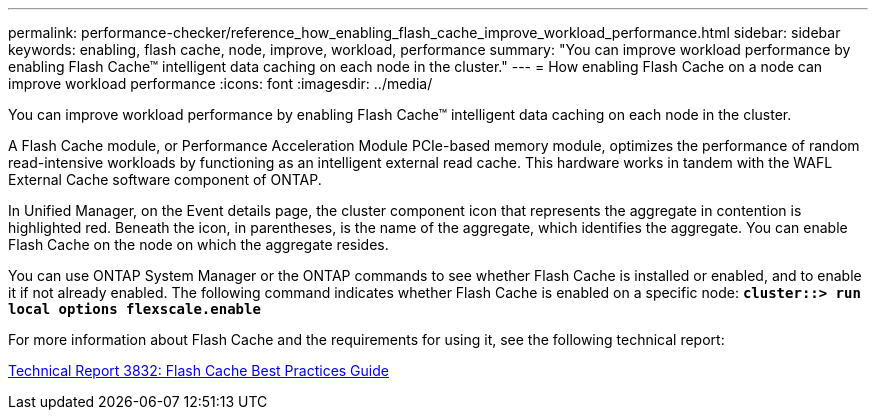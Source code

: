 ---
permalink: performance-checker/reference_how_enabling_flash_cache_improve_workload_performance.html
sidebar: sidebar
keywords: enabling, flash cache, node, improve, workload, performance
summary: "You can improve workload performance by enabling Flash Cache™ intelligent data caching on each node in the cluster."
---
= How enabling Flash Cache on a node can improve workload performance
:icons: font
:imagesdir: ../media/

[.lead]
You can improve workload performance by enabling Flash Cache™ intelligent data caching on each node in the cluster.

A Flash Cache module, or Performance Acceleration Module PCIe-based memory module, optimizes the performance of random read-intensive workloads by functioning as an intelligent external read cache. This hardware works in tandem with the WAFL External Cache software component of ONTAP.

In Unified Manager, on the Event details page, the cluster component icon that represents the aggregate in contention is highlighted red. Beneath the icon, in parentheses, is the name of the aggregate, which identifies the aggregate. You can enable Flash Cache on the node on which the aggregate resides.

You can use ONTAP System Manager or the ONTAP commands to see whether Flash Cache is installed or enabled, and to enable it if not already enabled. The following command indicates whether Flash Cache is enabled on a specific node: `*cluster::> run local options flexscale.enable*`

For more information about Flash Cache and the requirements for using it, see the following technical report:

https://www.netapp.com/pdf.html?item=/media/19675-tr-3838.pdf[Technical Report 3832: Flash Cache Best Practices Guide^]
